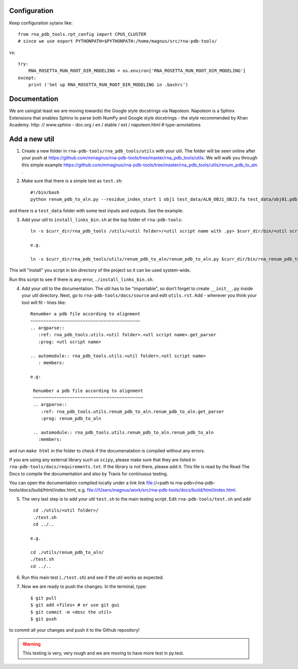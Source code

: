 Configuration
------------------------------------

Keep configuration sytanx like::

    from rna_pdb_tools.rpt_config import CPUS_CLUSTER
    # since we use export PYTHONPATH=$PYTHONPATH:/home/magnus/src/rna-pdb-tools/

vs::

    try:
        RNA_ROSETTA_RUN_ROOT_DIR_MODELING = os.environ['RNA_ROSETTA_RUN_ROOT_DIR_MODELING']
    except:
        print ('Set up RNA_ROSETTA_RUN_ROOT_DIR_MODELING in .bashrc')

Documentation
------------------------------------

We are using(at least we are moving towards) the Google style docstrings via Napoleon. Napoleon is a Sphinx Extensions that enables Sphinx to parse both NumPy and Google style docstrings - the style recommended by Khan Academy. http: // www.sphinx - doc.org / en / stable / ext / napoleon.html  # type-annotations

Add a new util
------------------------------------

1. Create a new folder in ``rna-pdb-tools/rna_pdb_tools/utils`` with your util. The folder will be seen online after your push at https://github.com/mmagnus/rna-pdb-tools/tree/master/rna_pdb_tools/utils. We will walk you through this simple example https://github.com/mmagnus/rna-pdb-tools/tree/master/rna_pdb_tools/utils/renum_pdb_to_aln .

2. Make sure that there is a simple test as ``test.sh``::

    #!/bin/bash
    python renum_pdb_to_aln.py --residue_index_start 1 obj1 test_data/ALN_OBJ1_OBJ2.fa test_data/obj01.pdb

and there is a ``test_data`` folder with some test inputs and outputs. See the example.

3. Add your util to ``install_links_bin.sh`` at the top folder of ``rna-pdb-tools``::

    ln -s $curr_dir/rna_pdb_tools /utils/<util folder>/<util script name with .py> $curr_dir/bin/<util script name with .py>

    e.g.

    ln -s $curr_dir/rna_pdb_tools/utils/renum_pdb_to_aln/renum_pdb_to_aln.py $curr_dir/bin/rna_renum_pdb_to_aln.py

This will "install" you script in bin directory of the project so it can be used system-wide.

Run this script to see if there is any error, ``./install_links_bin.sh``.

4.  Add your util to the documentation. The util has to be "importable", so don't forget to create ``__init__.py`` inside your util directory. Next, go to ``rna-pdb-tools/docs/source`` and edit ``utils.rst``. Add - wherever you think your tool will fit - lines like::

     Renumber a pdb file according to alignment
     ~~~~~~~~~~~~~~~~~~~~~~~~~~~~~~~~~~~~~~~~~~
     .. argparse::
        :ref: rna_pdb_tools.utils.<util folder>.<utl script name>.get_parser
        :prog: <utl script name>

     .. automodule:: rna_pdb_tools.utils.<util folder>.<utl script name>
        : members:

     e.g:

      Renumber a pdb file according to alignment
      ~~~~~~~~~~~~~~~~~~~~~~~~~~~~~~~~~~~~~~~~~~
      .. argparse::
         :ref: rna_pdb_tools.utils.renum_pdb_to_aln.renum_pdb_to_aln.get_parser
         :prog: renum_pdb_to_aln

      .. automodule:: rna_pdb_tools.utils.renum_pdb_to_aln.renum_pdb_to_aln
        :members:

and run ``make html`` in the folder to check if the documenatation is compiled without any errors.

If you are using any external library such us ``scipy``, please make sure that they are listed in ``rna-pdb-tools/docs/requirements.txt``. If the library is not there, please add it. This file is read by the Read The Docs to compile the documentation and also by Travis for continuous testing.

You can open the documentation compiled locally under a link link file://<path to rna-pdb>/rna-pdb-tools/docs/build/html/index.html, e.g. file:///Users/magnus/work/src/rna-pdb-tools/docs/build/html/index.html.

5. The very last step is to add your util ``test.sh`` to the main testing script. Edit ``rna-pdb-tools/test.sh`` and add ::

       cd ./utils/<util folder>/
       ./test.sh
       cd ../..

      e.g.

      cd ./utils/renum_pdb_to_aln/
      ./test.sh
      cd ../..

6. Run this main test (``./test.sh``) and see if the util works as expected.

7. Now we are ready to push the changes. In the terminal, type::

     $ git pull
     $ git add <files> # or use git gui
     $ git commit -m <desc the util>
     $ git push

to commit all your changes and push it to the Github repository!

.. warning:: This testing is very, very rough and we are moving to have more test in py.test.

